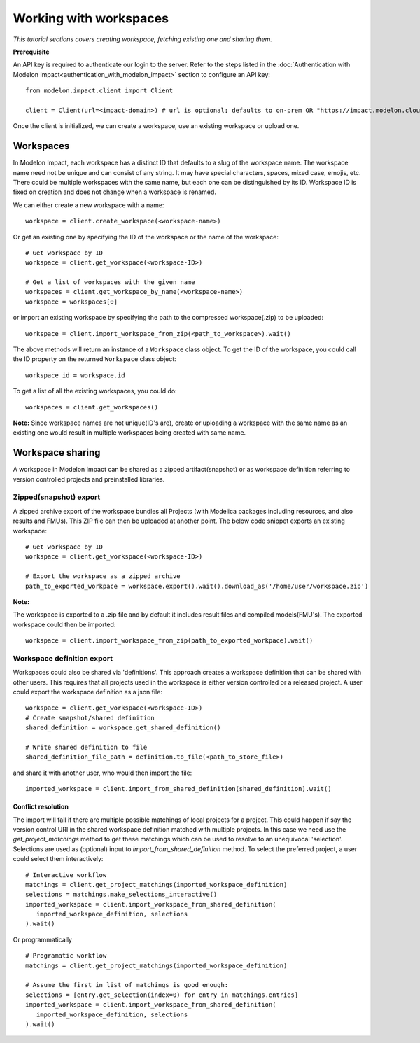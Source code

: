 Working with workspaces
=======================

*This tutorial sections covers creating workspace, fetching existing one and sharing them.*

**Prerequisite**

An API key is required to authenticate our login to the server. Refer to the 
steps listed in the :doc:`Authentication with Modelon Impact<authentication_with_modelon_impact>` 
section to configure an API key::

   from modelon.impact.client import Client

   client = Client(url=<impact-domain>) # url is optional; defaults to on-prem OR "https://impact.modelon.cloud"

Once the client is initialized, we can create a workspace, use an existing workspace or upload one.

Workspaces
**********

In Modelon Impact, each workspace has a distinct ID that defaults to a slug of the workspace name.
The workspace name need not be unique and can consist of any string. It may have special 
characters, spaces, mixed case, emojis, etc. There could be multiple workspaces with the same name, 
but each one can be distinguished by its ID. Workspace ID is fixed on creation and does not change when 
a workspace is renamed.
   
We can either create a new workspace with a name::

   workspace = client.create_workspace(<workspace-name>)

Or get an existing one by specifying the ID of the workspace or the name of the workspace::

   # Get workspace by ID
   workspace = client.get_workspace(<workspace-ID>) 

   # Get a list of workspaces with the given name
   workspaces = client.get_workspace_by_name(<workspace-name>)
   workspace = workspaces[0]

or import an existing workspace by specifying the path to the compressed workspace(.zip) to be uploaded::

   workspace = client.import_workspace_from_zip(<path_to_workspace>).wait()

The above methods will return an instance of a ``Workspace`` class object. To get the ID of the workspace, 
you could call the ID property on the returned ``Workspace`` class object::

   workspace_id = workspace.id

To get a list of all the existing workspaces, you could do::

   workspaces = client.get_workspaces()

**Note:**
Since workspace names are not unique(ID's are), create or uploading a workspace with the same name as an existing one
would result in multiple workspaces being created with same name.

Workspace sharing
*****************

A workspace in Modelon Impact can be shared as a zipped artifact(snapshot) or as workspace definition referring to version controlled 
projects and preinstalled libraries. 

Zipped(snapshot) export
#######################

A zipped archive export of the workspace bundles all Projects (with Modelica packages including resources, and also results and FMUs). 
This ZIP file can then be uploaded at another point. The below code snippet exports an existing workspace::

   # Get workspace by ID
   workspace = client.get_workspace(<workspace-ID>) 

   # Export the workspace as a zipped archive
   path_to_exported_workpace = workspace.export().wait().download_as('/home/user/workspace.zip')

**Note:**

The workspace is exported to a .zip file and by default it includes result files and compiled models(FMU's).
The exported workspace could then be imported::

   workspace = client.import_workspace_from_zip(path_to_exported_workpace).wait()

Workspace definition export
###########################

Workspaces could also be shared via 'definitions'. This approach creates a workspace definition that can be shared with other users.
This requires that all projects used in the workspace is either version controlled or a released project. A user could export the 
workspace definition as a json file::


   workspace = client.get_workspace(<workspace-ID>)
   # Create snapshot/shared definition
   shared_definition = workspace.get_shared_definition()

   # Write shared definition to file
   shared_definition_file_path = definition.to_file(<path_to_store_file>)

and share it with another user, who would then import the file::

   imported_workspace = client.import_from_shared_definition(shared_definition).wait()

Conflict resolution
+++++++++++++++++++

The import will fail if there are multiple possible matchings of local projects for a project. 
This could happen if say the version control URI in the shared workspace definition matched with multiple projects. 
In this case we need use the `get_project_matchings` method to get these matchings which can be used to resolve to an 
unequivocal 'selection'. Selections are used as (optional) input to `import_from_shared_definition` method. To select 
the preferred project, a user could select them interactively:: 

   # Interactive workflow
   matchings = client.get_project_matchings(imported_workspace_definition)
   selections = matchings.make_selections_interactive()
   imported_workspace = client.import_workspace_from_shared_definition(
      imported_workspace_definition, selections
   ).wait()

Or programmatically ::

   # Programatic workflow
   matchings = client.get_project_matchings(imported_workspace_definition)

   # Assume the first in list of matchings is good enough:
   selections = [entry.get_selection(index=0) for entry in matchings.entries]
   imported_workspace = client.import_workspace_from_shared_definition(
      imported_workspace_definition, selections
   ).wait()
